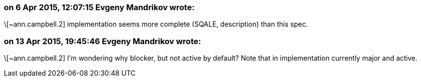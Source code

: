 === on 6 Apr 2015, 12:07:15 Evgeny Mandrikov wrote:
\[~ann.campbell.2] implementation seems more complete (SQALE, description) than this spec.

=== on 13 Apr 2015, 19:45:46 Evgeny Mandrikov wrote:
\[~ann.campbell.2] I'm wondering why blocker, but not active by default? Note that in implementation currently major and active.

